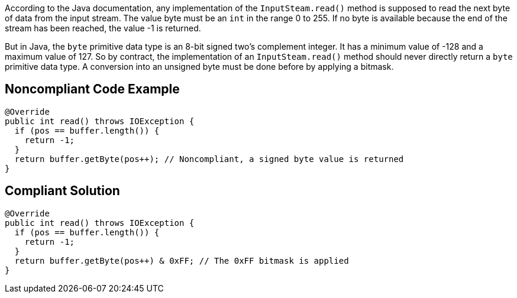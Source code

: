 According to the Java documentation, any implementation of the ``++InputSteam.read()++`` method is supposed to read the next byte of data from the input stream. The value byte must be an ``++int++`` in the range 0 to 255. If no byte is available because the end of the stream has been reached, the value -1 is returned.


But in Java, the ``++byte++`` primitive data type is an 8-bit signed two's complement integer. It has a minimum value of -128 and a maximum value of 127. So by contract, the implementation of an ``++InputSteam.read()++`` method should never directly return a ``++byte++`` primitive data type. A conversion into an unsigned byte must be done before by applying a bitmask.

== Noncompliant Code Example

----
@Override
public int read() throws IOException {
  if (pos == buffer.length()) {
    return -1;
  }
  return buffer.getByte(pos++); // Noncompliant, a signed byte value is returned
}
----

== Compliant Solution

----
@Override
public int read() throws IOException {
  if (pos == buffer.length()) {
    return -1;
  }
  return buffer.getByte(pos++) & 0xFF; // The 0xFF bitmask is applied
}
----
